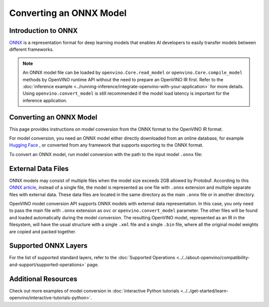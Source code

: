 Converting an ONNX Model
========================


.. meta::
   :description: Learn how to convert a model from the
                 ONNX format to the OpenVINO Model.

Introduction to ONNX
####################

`ONNX <https://github.com/onnx/onnx>`__ is a representation format for deep learning models
that enables AI developers to easily transfer models between different frameworks.

.. note::

   An ONNX model file can be loaded by ``openvino.Core.read_model`` or
   ``openvino.Core.compile_model`` methods by OpenVINO runtime API without the need to
   prepare an OpenVINO IR first. Refer to the
   :doc:`inference example <../running-inference/integrate-openvino-with-your-application>`
   for more details. Using ``openvino.convert_model`` is still recommended if the model
   load latency is important for the inference application.

Converting an ONNX Model
########################

This page provides instructions on model conversion from the ONNX format to the
OpenVINO IR format.

For model conversion, you need an ONNX model either directly downloaded from
an online database, for example `Hugging Face <https://huggingface.co/models>`__ , or
converted from any framework that supports exporting to the ONNX format.

To convert an ONNX model, run model conversion with the path to the input
model ``.onnx`` file:

.. tab-set::

   .. tab-item:: Python
      :sync: py

      .. code-block:: py

         import openvino as ov
         ov.convert_model('your_model_file.onnx')

   .. tab-item:: CLI
      :sync: cli

      .. code-block:: sh

         ovc your_model_file.onnx

External Data Files
###################

ONNX models may consist of multiple files when the model size exceeds 2GB allowed by Protobuf. According to this `ONNX article <https://github.com/onnx/onnx/blob/main/docs/ExternalData.md>`__, instead of a single file, the model is represented as one file with ``.onnx`` extension and multiple separate files with external data. These data files are located in the same directory as the main ``.onnx`` file or in another directory.

OpenVINO model conversion API supports ONNX models with external data representation. In this case, you only need to pass the main file with ``.onnx`` extension as ``ovc`` or ``openvino.convert_model`` parameter. The other files will be found and loaded automatically during the model conversion. The resulting OpenVINO model, represented as an IR in the filesystem, will have the usual structure with a single ``.xml`` file and a single ``.bin`` file, where all the original model weights are copied and packed together.

Supported ONNX Layers
#####################

For the list of supported standard layers, refer to the
:doc:`Supported Operations <../../about-openvino/compatibility-and-support/supported-operations>`
page.

Additional Resources
####################

Check out more examples of model conversion in
:doc:`interactive Python tutorials <../../get-started/learn-openvino/interactive-tutorials-python>`.

